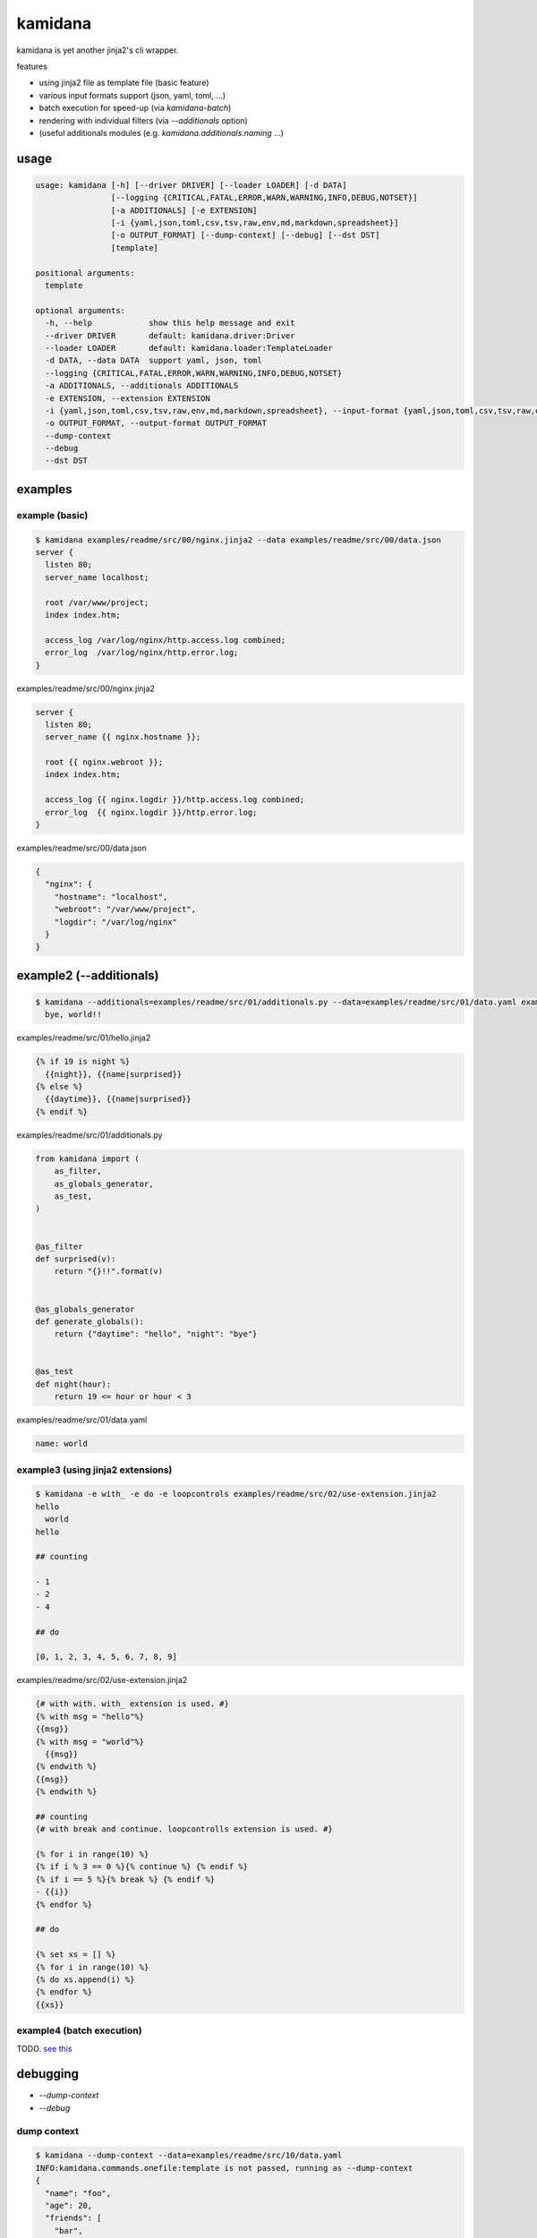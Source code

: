 kamidana
========================================

.. image:: https://travis-ci.org/podhmo/kamidana.svg?branch=master
    :target: https://travis-ci.org/podhmo/kamidana

kamidana is yet another jinja2's cli wrapper.

features

- using jinja2 file as template file (basic feature)
- various input formats support (json, yaml, toml, ...)
- batch execution for speed-up (via `kamidana-batch`)
- rendering with individual filters (via `--additionals` option)
- (useful additionals modules (e.g. `kamidana.additionals.naming` ...)

usage
----------------------------------------

.. code-block:: console

  usage: kamidana [-h] [--driver DRIVER] [--loader LOADER] [-d DATA]
                  [--logging {CRITICAL,FATAL,ERROR,WARN,WARNING,INFO,DEBUG,NOTSET}]
                  [-a ADDITIONALS] [-e EXTENSION]
                  [-i {yaml,json,toml,csv,tsv,raw,env,md,markdown,spreadsheet}]
                  [-o OUTPUT_FORMAT] [--dump-context] [--debug] [--dst DST]
                  [template]

  positional arguments:
    template

  optional arguments:
    -h, --help            show this help message and exit
    --driver DRIVER       default: kamidana.driver:Driver
    --loader LOADER       default: kamidana.loader:TemplateLoader
    -d DATA, --data DATA  support yaml, json, toml
    --logging {CRITICAL,FATAL,ERROR,WARN,WARNING,INFO,DEBUG,NOTSET}
    -a ADDITIONALS, --additionals ADDITIONALS
    -e EXTENSION, --extension EXTENSION
    -i {yaml,json,toml,csv,tsv,raw,env,md,markdown,spreadsheet}, --input-format {yaml,json,toml,csv,tsv,raw,env,md,markdown,spreadsheet}
    -o OUTPUT_FORMAT, --output-format OUTPUT_FORMAT
    --dump-context
    --debug
    --dst DST


examples
----------------------------------------

example (basic)
^^^^^^^^^^^^^^^^^^^^^^^^^^^^^^^^^^^^^^^^

.. code-block:: console

  $ kamidana examples/readme/src/00/nginx.jinja2 --data examples/readme/src/00/data.json
  server {
    listen 80;
    server_name localhost;

    root /var/www/project;
    index index.htm;

    access_log /var/log/nginx/http.access.log combined;
    error_log  /var/log/nginx/http.error.log;
  }

examples/readme/src/00/nginx.jinja2

.. code-block:: jinja2

  server {
    listen 80;
    server_name {{ nginx.hostname }};

    root {{ nginx.webroot }};
    index index.htm;

    access_log {{ nginx.logdir }}/http.access.log combined;
    error_log  {{ nginx.logdir }}/http.error.log;
  }


examples/readme/src/00/data.json

.. code-block:: json

  {
    "nginx": {
      "hostname": "localhost",
      "webroot": "/var/www/project",
      "logdir": "/var/log/nginx"
    }
  }



example2 (--additionals)
----------------------------------------

.. code-block:: console

  $ kamidana --additionals=examples/readme/src/01/additionals.py --data=examples/readme/src/01/data.yaml examples/readme/src/01/hello.jinja2
    bye, world!!



examples/readme/src/01/hello.jinja2

.. code-block:: jinja2

  {% if 19 is night %}
    {{night}}, {{name|surprised}}
  {% else %}
    {{daytime}}, {{name|surprised}}
  {% endif %}


examples/readme/src/01/additionals.py

.. code-block:: python

  from kamidana import (
      as_filter,
      as_globals_generator,
      as_test,
  )


  @as_filter
  def surprised(v):
      return "{}!!".format(v)


  @as_globals_generator
  def generate_globals():
      return {"daytime": "hello", "night": "bye"}


  @as_test
  def night(hour):
      return 19 <= hour or hour < 3


examples/readme/src/01/data.yaml

.. code-block:: yaml

  name: world



example3 (using jinja2 extensions)
^^^^^^^^^^^^^^^^^^^^^^^^^^^^^^^^^^^^^^^^

.. code-block:: console

  $ kamidana -e with_ -e do -e loopcontrols examples/readme/src/02/use-extension.jinja2
  hello
    world
  hello

  ## counting

  - 1
  - 2
  - 4

  ## do

  [0, 1, 2, 3, 4, 5, 6, 7, 8, 9]


examples/readme/src/02/use-extension.jinja2

.. code-block:: jinja2

  {# with with. with_ extension is used. #}
  {% with msg = "hello"%}
  {{msg}}
  {% with msg = "world"%}
    {{msg}}
  {% endwith %}
  {{msg}}
  {% endwith %}

  ## counting
  {# with break and continue. loopcontrolls extension is used. #}

  {% for i in range(10) %}
  {% if i % 3 == 0 %}{% continue %} {% endif %}
  {% if i == 5 %}{% break %} {% endif %}
  - {{i}}
  {% endfor %}

  ## do

  {% set xs = [] %}
  {% for i in range(10) %}
  {% do xs.append(i) %}
  {% endfor %}
  {{xs}}



example4 (batch execution)
^^^^^^^^^^^^^^^^^^^^^^^^^^^^^^^^^^^^^^^^

TODO. `see this <./examples/batch>`_


debugging
----------------------------------------

- `--dump-context`
- `--debug`

dump context
^^^^^^^^^^^^^^^^^^^^^^^^^^^^^^^^^^^^^^^^

.. code-block:: console

  $ kamidana --dump-context --data=examples/readme/src/10/data.yaml
  INFO:kamidana.commands.onefile:template is not passed, running as --dump-context
  {
    "name": "foo",
    "age": 20,
    "friends": [
      "bar",
      "boo"
    ],
    "template_filename": null
  }

and be able to merge two files.

.. code-block:: console

  $ kamidana --dump-context --data=examples/readme/src/10/data.yaml --data=examples/readme/src/10/data.yaml
  INFO:kamidana.commands.onefile:template is not passed, running as --dump-context
  {
    "name": "foo",
    "age": 20,
    "friends": [
      "bar",
      "boo"
    ],
    "template_filename": null
  }

then

examples/readme/src/10/data.yaml

.. code-block:: jinja2

  name: foo
  age: 20
  friends:
    - bar
    - boo


examples/readme/src/10/data2.yaml

.. code-block:: jinja2

  age: 21
  friends:
    - bar
    - baz

